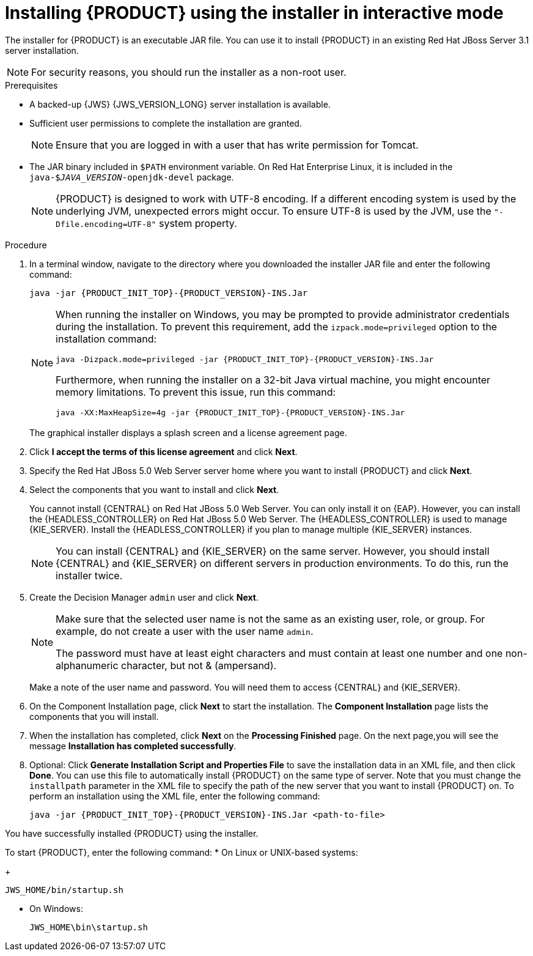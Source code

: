[id='installer-jws-proc_{context}']
= Installing {PRODUCT} using the installer in interactive mode

The installer for {PRODUCT} is an executable JAR file. You can use it to install {PRODUCT} in an existing Red Hat JBoss Server 3.1 server installation.

[NOTE]
====
For security reasons, you should run the installer as a non-root user.
====

.Prerequisites

* A backed-up {JWS} {JWS_VERSION_LONG} server installation is available.
* Sufficient user permissions to complete the installation are granted.
+
[NOTE]
====
Ensure that you are logged in with a user that has write permission for Tomcat.
====
* The JAR binary included in `$PATH` environment variable. On Red Hat Enterprise Linux, it is included in the `java-$_JAVA_VERSION_-openjdk-devel` package.
+
[NOTE]
====
{PRODUCT} is designed to work with UTF-8 encoding. If a different encoding system is used by the underlying JVM, unexpected errors might occur. To ensure UTF-8 is used by the JVM, use the `"-Dfile.encoding=UTF-8"` system property.
====

.Procedure
. In a terminal window, navigate to the directory where you downloaded the installer JAR file and enter the following command:
+
[source]
----
java -jar {PRODUCT_INIT_TOP}-{PRODUCT_VERSION}-INS.Jar
----
+
[NOTE]
====
When running the installer on Windows, you may be prompted to provide administrator credentials during the installation. To prevent this requirement, add the `izpack.mode=privileged` option to the installation command:
[source]
----
java -Dizpack.mode=privileged -jar {PRODUCT_INIT_TOP}-{PRODUCT_VERSION}-INS.Jar
----
Furthermore, when running the installer on a 32-bit Java virtual machine, you might encounter memory limitations. To prevent this issue, run this command:
[source]
----
java -XX:MaxHeapSize=4g -jar {PRODUCT_INIT_TOP}-{PRODUCT_VERSION}-INS.Jar
----
====
+
The graphical installer displays a splash screen and a license agreement page.
. Click *I accept the terms of this license agreement* and click *Next*.
. Specify the Red Hat JBoss 5.0 Web Server server home where you want to install {PRODUCT} and click *Next*.
. Select the components that you want to install and click *Next*.
+
You cannot install {CENTRAL} on Red Hat JBoss 5.0 Web Server. You can only install it on {EAP}. However, you can install the {HEADLESS_CONTROLLER} on Red Hat JBoss 5.0 Web Server. The {HEADLESS_CONTROLLER} is used to manage {KIE_SERVER}. Install the {HEADLESS_CONTROLLER} if you plan to manage multiple {KIE_SERVER} instances.
+
[NOTE]
====
You can install {CENTRAL} and {KIE_SERVER} on the same server. However, you should install {CENTRAL} and {KIE_SERVER} on different servers in production environments. To do this, run the installer twice.
====
+
. Create the Decision Manager `admin` user and click *Next*.
+
[NOTE]
====
Make sure that the selected user name is not the same as an existing user, role, or group. For example, do not create a user with the user name `admin`.

The password must have at least eight characters and must contain at least one number and one non-alphanumeric character, but not & (ampersand).
====
+
Make a note of the user name and password. You will need them to access {CENTRAL} and {KIE_SERVER}.
. On the Component Installation page, click *Next* to start the installation. The *Component Installation* page lists the components that you will install.

. When the installation has completed, click *Next* on the *Processing Finished* page. On the next page,you will see the message *Installation has completed successfully*.

. Optional: Click *Generate Installation Script and Properties File* to save the installation data in an XML file, and then click *Done*. You can use this file to automatically install {PRODUCT} on the same type of server. Note that you must change the `installpath` parameter in the XML file to specify the path of the new server that you want to install {PRODUCT} on. To perform an installation using the XML file, enter the following command:
+
[source]
----
java -jar {PRODUCT_INIT_TOP}-{PRODUCT_VERSION}-INS.Jar <path-to-file>
----

You have successfully installed {PRODUCT} using the installer.

To start {PRODUCT}, enter the following command:
* On Linux or UNIX-based systems:
+
[source,bash]
----
JWS_HOME/bin/startup.sh
----
* On Windows:
+
[source,bash]
----
JWS_HOME\bin\startup.sh
----
